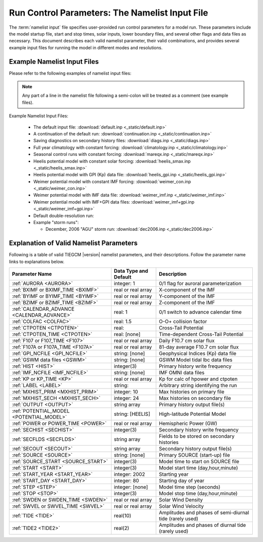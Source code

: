 
.. index:: namelist input, input

.. _namelist:

Run Control Parameters: The Namelist Input File
===============================================

The :term:`namelist input` file specifies user-provided run control 
parameters for a model run. These parameters include the model startup
file, start and stop times, solar inputs, lower boundary files, and 
several other flags and data files as necessary.  This document describes 
each valid namelist parameter, their valid combinations, and provides 
several example input files for running the model in different modes 
and resolutions.

Example Namelist Input Files
----------------------------

Please refer to the following examples of namelist input files:

.. note::

   Any part of a line in the namelist file following a semi-colon will
   be treated as a comment (see example files).

.. index:: default ; namelist read file

Example Namelist Input Files:

  * The default input file: :download:`default.inp <_static/default.inp>`
  * A continuation of the default run: :download:`continuation.inp <_static/continuation.inp>` 
  * Saving diagnostics on secondary history files: :download:`diags.inp <_static/diags.inp>`
  * Full year climatology with constant forcing: :download:`climatology.inp <_static/climatology.inp>`
  * Seasonal control runs with constant forcing: :download:`mareqx.inp <_static/mareqx.inp>`
  * Heelis potential model with constant solar forcing: :download:`heelis_smax.inp <_static/heelis_smax.inp>`
  * Heelis potential model with GPI (Kp) data file: :download:`heelis_gpi.inp <_static/heelis_gpi.inp>`
  * Weimer potential model with constant IMF forcing: :download:`weimer_con.inp <_static/weimer_con.inp>`
  * Weimer potential model with IMF data file: :download:`weimer_imf.inp <_static/weimer_imf.inp>`
  * Weimer potential model with IMF+GPI data files: :download:`weimer_imf+gpi.inp <_static/weimer_imf+gpi.inp>`
  * Default double-resolution run:
  * Example "storm runs":

    * December, 2006 "AGU" storm run: :download:`dec2006.inp <_static/dec2006.inp>`

.. _namelist_params:

Explanation of Valid Namelist Parameters
-----------------------------------------

Following is a table of valid TIEGCM |version| namelist parameters, and their descriptions. 
Follow the parameter name links to explanations below.

=========================================== ===================== =====================================
Parameter Name                              Data Type and Default Description
=========================================== ===================== =====================================
:ref:`AURORA <AURORA>`                      integer: 1            0/1 flag for auroral parameterization
:ref:`BXIMF or BXIMF_TIME <BXIMF>`          real or real array    X-component of the IMF
:ref:`BYIMF or BYIMF_TIME <BYIMF>`          real or real array    Y-component of the IMF
:ref:`BZIMF or BZIMF_TIME <BZIMF>`          real or real array    Z-component of the IMF
:ref:`CALENDAR_ADVANCE <CALENDAR_ADVANCE>`  real: 1               0/1 switch to advance calendar time
:ref:`COLFAC <COLFAC>`                      real: 1.5             O-O+ collision factor
:ref:`CTPOTEN <CTPOTEN>`                    real:                 Cross-Tail Potential
:ref:`CTPOTEN_TIME <CTPOTEN>`               real: [none]          Time-dependent Cross-Tail Potential
:ref:`F107 or F107_TIME <F107>`             real or real array    Daily F10.7 cm solar flux
:ref:`F107A or F107A_TIME <F107A>`          real or real array    81-day average F10.7 cm solar flux
:ref:`GPI_NCFILE <GPI_NCFILE>`              string: [none]        Geophysical Indices (Kp) data file
:ref:`GSWM data files <GSWM>`               string: [none]        GSWM Model tidal lbc data files
:ref:`HIST <HIST>`                          integer(3)            Primary history write frequency
:ref:`IMF_NCFILE <IMF_NCFILE>`              string: [none]        IMF OMNI data files
:ref:`KP or KP_TIME <KP>`                   real or real array    Kp for calc of hpower and ctpoten
:ref:`LABEL <LABEL>`                        string:               Arbitrary string identifying the run
:ref:`MXHIST_PRIM <MXHIST_PRIM>`            integer: 10           Max histories on primary file
:ref:`MXHIST_SECH <MXHIST_SECH>`            integer: 24           Max histories on secondary file
:ref:`OUTPUT <OUTPUT>`                      string array          Primary history output file(s)
:ref:`POTENTIAL_MODEL <POTENTIAL_MODEL>`    string: [HEELIS]      High-latitude Potential Model
:ref:`POWER or POWER_TIME <POWER>`          real or real array    Hemispheric Power (GW)
:ref:`SECHIST <SECHIST>`                    integer(3)            Secondary history write frequency
:ref:`SECFLDS <SECFLDS>`                    string array          Fields to be stored on secondary histories
:ref:`SECOUT <SECOUT>`                      string array          Secondary history output file(s)
:ref:`SOURCE <SOURCE>`                      string: [none]        Primary SOURCE (start-up) file
:ref:`SOURCE_START <SOURCE_START>`          integer(3)            Model time to start on SOURCE file 
:ref:`START <START>`                        integer(3)            Model start time (day,hour,minute)
:ref:`START_YEAR <START_YEAR>`              integer: 2002         Starting year
:ref:`START_DAY <START_DAY>`                integer: 80           Starting day of year
:ref:`STEP <STEP>`                          integer: [none]       Model time step (seconds)
:ref:`STOP <STOP>`                          integer(3)            Model stop time (day,hour,minute)
:ref:`SWDEN or SWDEN_TIME <SWDEN>`          real or real array    Solar Wind Density
:ref:`SWVEL or SWVEL_TIME <SWVEL>`          real or real array    Solar Wind Velocity
:ref:`TIDE <TIDE>`                          real(10)              Amplitudes and phases of semi-diurnal tide (rarely used)
:ref:`TIDE2 <TIDE2>`                        real(2)               Amplitudes and phases of diurnal tide (rarely used)
=========================================== ===================== =====================================

.. -------------------------------------------------------------------------------------
.. index:: aurora, namelist input ; aurora
.. _AURORA:
.. describe:: AURORA

   If AURORA > 0 then the auroral parameterization (aurora.F) is called by dynamics
   (dynamics.F), otherwise it is not called. 

   | Data type: scalar integer
   | Default: 1

   :ref:`Back to top <namelist_params>`

.. -------------------------------------------------------------------------------------
.. index:: bximf, namelist input ; bximf
.. _BXIMF:
.. describe:: BXIMF or BXIMF_TIME

   X-component of the IMF. Can be specified as either a constant (BXIMF), or series of 
   time-dependent values (BXIMF_TIME). If IMF_NCFILE is set and BXIMF is not provided, 
   then BXIMF will be taken from the IMF data file.

   Data type: real or real array

   Examples:
     * BXIMF = 0. ; constant for entire run
     * BXIMF_TIME = 80,0,0,40., 80,1,0,30., 80,5,0,20. ; time series

   See also: 
     * :ref:`BYIMF or BYIMF_TIME <BYIMF>`
     * :ref:`BZIMF or BZIMF_TIME <BZIMF>`
     * :ref:`IMF_NCFILE <IMF_NCFILE>`

   :ref:`Back to top <namelist_params>`

.. -------------------------------------------------------------------------------------
.. index:: byimf, namelist input ; byimf
.. _BYIMF:
.. describe:: BYIMF or BYIMF_TIME

   Y-component of the IMF. Can be specified as either a constant (BYIMF), or series of 
   time-dependent values (BYIMF_TIME). If IMF_NCFILE is set and BYIMF is not provided, 
   then BYIMF will be taken from the IMF data file.

   Data type: real or real array

   Examples:
     * BYIMF = 0. ; constant for entire run
     * BYIMF_TIME = 80,0,0,40., 80,1,0,30., 80,5,0,20. ; time series

   See also: 
     * :ref:`BXIMF or BYIMF_TIME <BXIMF>`
     * :ref:`BZIMF or BZIMF_TIME <BZIMF>`
     * :ref:`IMF_NCFILE <IMF_NCFILE>`

   :ref:`Back to top <namelist_params>`

.. -------------------------------------------------------------------------------------
.. index:: bzimf, namelist input ; bzimf
.. _BZIMF:
.. describe:: BZIMF or BZIMF_TIME

   Z-component of the IMF. Can be specified as either a constant (BZIMF), or series of 
   time-dependent values (BZIMF_TIME). If IMF_NCFILE is set and BZIMF is not provided, 
   then BZIMF will be taken from the IMF data file.

   Data type: real or real array

   Examples:
     * BZIMF = 0. ; constant for entire run
     * BZIMF_TIME = 80,0,0,40., 80,1,0,30., 80,5,0,20. ; time series

   See also: 
     * :ref:`BXIMF or BXIMF_TIME <BXIMF>`
     * :ref:`BYIMF or BYIMF_TIME <BYIMF>`
     * :ref:`IMF_NCFILE <IMF_NCFILE>`

   :ref:`Back to top <namelist_params>`

.. -------------------------------------------------------------------------------------
.. index:: calendar_advance, namelist input ; calendar_advance
.. _CALENDAR_ADVANCE:
.. describe:: CALENDAR_ADVANCE

   Set CALENDAR_ADVANCE=1 to advance calendar time from START_DAY, otherwise 
   calendar time is not advanced. If advancing calendar time, iday (init_module) 
   is incremented every 24 hours, and the sun's declination and longitude is recalculated 
   (see sub advance_day in advance.F and sub sunloc in magfield.F), thereby allowing 
   seasonal change to take place. The earth's orbital eccentricity "sfeps" is also 
   updated as a 6% variation in solar output over a year.

   A run with CALENDAR_ADVANCE=0 is referred to as a "steady-state" run. This is often 
   used to advance the model to a "steady-state" for a given date, prior to a seasonal 
   run with CALENDAR_ADVANCE=1. 

   :ref:`Back to top <namelist_params>`

.. -------------------------------------------------------------------------------------
.. index:: colfac, namelist input ; colfac
.. _COLFAC:
.. describe:: COLFAC

   O-O+ Collision Frequency, alias the "Burnside Factor". Default is 1.5, but there 
   have been recommendations for 1.3. COLFAC is used in lamdas.F and oplus.F.

   | Data type: real
   | Default: 1.5 

   :ref:`Back to top <namelist_params>`

.. -------------------------------------------------------------------------------------
.. index:: ctpoten, namelist input ; ctpoten
.. _CTPOTEN:
.. describe:: CTPOTEN or CTPOTEN_TIME

   Cross-tail (or cross-cap) potential. This is used in the auroral precipitation 
   parameterization. It can be provided either as a single constant (CTPOTEN), or 
   several time-dependent values (CTPOTEN_TIME). If GPI_NCFILE is set and CTPOTEN 
   is not provided, it will be calculated from 3-hourly Kp data read from GPI_NCFILE.

   The time-dependent example below specifies increasing CTPOTEN from model times 
   80,0,0 to 80,1,0, and 80,5,0. Interpolated values will be used between these 
   specified model times.

   Note that if POTENTIAL_MODEL='WEIMER' or 'WEIMER05', then the user is not allowed 
   to provide CTPOTEN because it will be calculated from the Weimer electric potential. 

   | Data type: real or real array

   Examples:
     * CTPOTEN = 60.
     * CTPOTEN_TIME = 80,0,0,60., 80,1,0,65., 80,5,0,100.

   See also:
     * :ref:`POWER or POWER_TIME <POWER>`
     * :ref:`KP or KP_TIME <KP>`
     * :ref:`GPI_NCFILE <GPI_NCFILE>`

   :ref:`Back to top <namelist_params>`

.. -------------------------------------------------------------------------------------
.. index:: f107, namelist input ; f107
.. _F107:
.. describe:: F107 or F107_TIME

   Daily F10.7 cm solar flux. This can be provided either as a single constant (F107), or 
   several time-dependent values (F107_TIME). If GPI_NCFILE is set and F107 is not set, 
   then F107 will be set from the data. The below example of F107_TIME increases the f10.7
   flux from 120 to 150 in the first hour of model time, then to 200 by the fifth hour.
   Values are linearly interpolated at each time-step.

   Data type: real or real array

   Examples:
     * F107 = 120.
     * F107_TIME = 80,0,0,120., 80,1,0,150., 80,5,0,200. 

   See also: 
     * :ref:`F107A <F107A>`
     * :ref:`POTENTIAL_MODEL <POTENTIAL_MODEL>`
     * :ref:`GPI_NCFILE <GPI_NCFILE>`
     * :ref:`IMF_NCFILE <IMF_NCFILE>`
   
   :ref:`Back to top <namelist_params>`

.. -------------------------------------------------------------------------------------
.. index:: f107a, namelist input ; f107a
.. _F107A:
.. describe:: F107A or F107A_TIME

   81-day average F10.7 cm solar flux. This can be provided either as a single constant 
   (F107A), or several time-dependent values (F107A_TIME). If GPI_NCFILE is set and F107A 
   is not set, then F107A will be set from the data. The below example of F107A_TIME
   increases the f10.7a flux from 120 to 130 in 12 hours of model time.

   Data type: real or real array

   Examples:
     * F107A = 120.
     * F107A_TIME = 80,0,0,120., 80,6,0,125., 80,12,0,130. 

   See also: 
     * :ref:`F107 <F107>`
     * :ref:`POTENTIAL_MODEL <POTENTIAL_MODEL>`
     * :ref:`GPI_NCFILE <GPI_NCFILE>`
     * :ref:`IMF_NCFILE <IMF_NCFILE>`
   
   :ref:`Back to top <namelist_params>`

.. -------------------------------------------------------------------------------------
.. index:: gpi, namelist input ; gpi_ncfile
.. _GPI_NCFILE:
.. describe:: GPI_NCFILE

   Specifies a netCDF data file containing 3-hourly Kp and daily F10.7 data to drive 
   high-latitude convection and the auroral precipitation oval.  If GPI_NCFILE is specified, 
   and POTENTIAL_MODEL='HEELIS', then at least one of CTPOTEN,POWER,F107,F107A must **not** 
   be specified. If CTPOTEN or POWER are not specified, they are calculated from the Kp data 
   using empirical relationships (see source file gpi.F).  If F107 or F107A are not specified, 
   the data will be used.

   If GPI_NCFILE is specified when POTENTIAL_MODEL='WEIMER' and IMF_NCFILE is specified,
   then the Weimer model and aurora will be driven by the IMF data, and only F107 and F107A 
   will be read from the GPI data file (F107 is not available on IMF data files).

   If the current model time is not available on the GPI data file, the model will print 
   an error message to stdout, and stop.

   Data Source: Ascii data is obtained from NOAA/NGDC, and an equivalent netCDF data file 
   is written for import to the TGCM models (see code in hao:$TGCMROOT/mkgpi). 

   Datatype: string

   Example:
     * GPI_NCFILE = '$TGCMDATA/gpi_2000001-2009031.nc'

   See also: 
     * :ref:`CTPOTEN or CTPOTEN_TIME <CTPOTEN>`
     * :ref:`POWER or POWER_TIME <POWER>`
     * :ref:`F107 or F107_TIME <F107>`
     * :ref:`IMF_NCFILE <IMF_NCFILE>`

   :ref:`Back to top <namelist_params>`

.. -------------------------------------------------------------------------------------
.. index:: gswm, namelist input ; gswm
.. _GSWM:
.. describe:: GSWM model data files for lbc

   Paths to netCDF data files containing tidal perturbations from the Global Scale Wave Model. 
   If provided, the files will be read and the perturbations will be added to the lower 
   boundary conditions of T,U,V, and Z. If provided, then TIDE and TIDE2 must be zeroed out.

   Warning: As of version |version|, the model is not tuned to use the non-migrating 
   GSWM tidal components.  The default namelist input file specifies migrating diurnal and 
   semi-diurnal tides, but not the non-migrating components. In later releases, non-migrating 
   tides may be supported at the 2.5-deg resolution.

   GSWM files must contain data compatable with the lower boundary of the model (99 km),
   and the horizontal resolution of the model being run (either 5 or 2.5 degrees). 
   See examples below. 

   Datatype: string

   Examples:
    * GSWM files for the 5-degree TIEGCM::

        GSWM_MI_DI_NCFILE   = '$TGCMDATA/gswm_diurn_5.0d_99km.nc'
        GSWM_MI_SDI_NCFILE  = '$TGCMDATA/gswm_semi_5.0d_99km.nc'
        GSWM_NMI_DI_NCFILE  = '$TGCMDATA/gswm_nonmig_diurn_5.0d_99km.nc'
        GSWM_NMI_SDI_NCFILE = '$TGCMDATA/gswm_nonmig_semi_5.0d_99km.nc'

    * GSWM files for 2.5-degree TIEGCM::

        GSWM_MI_DI_NCFILE   = '$TGCMDATA/gswm_diurn_2.5d_99km.nc'
        GSWM_MI_SDI_NCFILE  = '$TGCMDATA/gswm_semi_2.5d_99km.nc'
        GSWM_NMI_DI_NCFILE  = '$TGCMDATA/gswm_nonmig_diurn_2.5d_99km.nc'
        GSWM_NMI_SDI_NCFILE = '$TGCMDATA/gswm_nonmig_semi_2.5d_99km.nc'

   See also:
     * :ref:`TIDE <TIDE>`
     * :ref:`TIDE2 <TIDE2>`

   :ref:`Back to top <namelist_params>`

.. -------------------------------------------------------------------------------------
.. index:: hist, namelist input ; hist
.. _HIST:
.. describe:: HIST

   Primary history write frequency, specified as a model time (day,hour,minute). 
   HIST time must divide evenly into STOP minus START times.

   Examples:
     * HIST = 1,0,0    ;request daily histories
     * HIST = 0,1,0    ;request hourly histories
     * HIST = 0,0,12   ;request 12-minute histories

   See also:
     * :ref:`SECHIST <SECHIST>`

   :ref:`Back to top <namelist_params>`

.. -------------------------------------------------------------------------------------
.. index:: hpower, namelist input ; hpower
.. _POWER:
.. describe:: POWER or POWER_TIME

   Hemispheric Power (GW). This is used in the auroral precipitation parameterization. 
   It can be provided either as a single constant (POWER), or several time-dependent 
   values (POWER_TIME). If GPI_NCFILE is set and POWER is not provided, it will be 
   calculated from 3-hourly Kp data read from GPI_NCFILE.

   The time-dependent example below specifies increasing POWER from model times 
   80,0,0 to 80,1,0, and 80,5,0. Interpolated values will be used between these specified 
   model times.

   Data type: real or real array

   Examples: 
     * POWER = 16.
     * POWER_TIME = 80,0,0,16., 80,1,0,20., 80,5,0,70.

   See also:
     * :ref:`CTPOTEN or CTPOTEN_TIME <CTPOTEN>`
     * :ref:`KP or KP_TIME <KP>`
     * :ref:`GPI_NCFILE <GPI_NCFILE>`

   :ref:`Back to top <namelist_params>`

.. -------------------------------------------------------------------------------------
.. index:: kp, namelist input ; kp
.. _KP:
.. describe:: KP or KP_TIME

   Geomagnetic Activity index. If KP is specified and POWER and/or CTPOTEN are commented,
   then the given KP will be used with empirical formulas to calculate POWER and/or CTPOTEN,
   which are used in the Auroral parameterization.

   KP can be provided as a scalar constant (KP), or as a series of time-dependent values
   (KP_TIME), as in the below examples. KP cannot be set if GPI_NCFILE data file is specified.

   Empirical formula used to calculate POWER from KP (see function hp_from_kp in util.F)::

      if (kp <=7.) hp_from_kp = 16.82*exp(0.32*kp)-4.86
      if (kp > 7.) hp_from_kp = 153.13 + (kp-7.)/(9.-7.)*(300.-153.13)

   Empirical formula used to calculate CTPOTEN from KP (see function ctpoten_from_kp in util.F)::

      ctpoten_from_kp = 15.+15.*kp + 0.8*kp**2

   Examples:
     * KP = 4.0
     * KP_TIME = 80,0,0,4., 80,6,0,4.5, 80,12,0,5.0

   See also:
     * :ref:`CTPOTEN <CTPOTEN>`
     * :ref:`POWER <POWER>`
     * :ref:`GPI_NCFILE <GPI_NCFILE>`

   :ref:`Back to top <namelist_params>`

.. -------------------------------------------------------------------------------------
.. index:: imf, namelist input ; imf_ncfile
.. _IMF_NCFILE:
.. describe:: IMF_NCFILE

   Specifies a netCDF data file containing hourly IMF parameters BX,BY,BZ,SWVEL, and SWDEN.
   This can be set only when POTENTIAL_MODEL='WEIMER'. The data will be used to drive
   the Weimer 2005 potential model. When set, the user must **not** provide at least one
   of the above IMF parameters.  Data will be used for IMF parameters not provided by the
   user. Values (scalar or time-dependent) that are provided by the user will take precedence 
   over the data file. 

   If the current model time is not available on the IMF data file, the model will print 
   an error message to stdout and stop.

   Ascii data is obtained from NASA/OMNI (Combined 1AU IP Data), and an equivalent netCDF 
   data file is written for import to the model.
 
   Example:
     * IMF_NCFILE = '$TGCMDATA/imf_OMNI_2002001-2002365.nc'

   :ref:`Back to top <namelist_params>`

.. -------------------------------------------------------------------------------------
.. index:: label, namelist input ; label
.. _LABEL:
.. describe:: LABEL

   LABEL may be any string up to 80 characters long, used to identify a run. 
   The LABEL is written to output history files as a global file attribute. 
   This parameter is purely a user convenience, and does not effect the model 
   run in any way. 

   | Data type: string
   | Default: 'tiegcm res=5'

   :ref:`Back to top <namelist_params>`

.. -------------------------------------------------------------------------------------
.. index:: mxhist_prim, namelist input ; mxhist_prim
.. _MXHIST_PRIM:
.. describe:: MXHIST_PRIM

   Maximum number of histories to be written to primary OUTPUT files. When this many 
   histories have been written to the current OUTPUT file, the next OUTPUT file is created 
   and it receives subsequent histories. This parameter can be adjusted to control the size 
   of primary OUTPUT files.

   | Data type: integer
   | Default: 10

   Examples: 
     * MXHIST_PRIM = 15 ; allow maximum of 15 histories per primary output file 

   See also: 
     * :ref:`OUTPUT <OUTPUT>`

   :ref:`Back to top <namelist_params>`

.. -------------------------------------------------------------------------------------
.. index:: mxhist_sech, namelist input ; mxhist_sech
.. _MXHIST_SECH:
.. describe:: MXHIST_SECH

   Maximum number of histories to be written to secondary output files (SECOUT). 
   When this many histories have been written to the current SECOUT file, the next SECOUT 
   file is created and it receives subsequent histories. This parameter can be adjusted 
   to control the size of secondary OUTPUT files.

   | Data type: integer
   | Default: 24

   Examples:
    * MXHIST_SECH = 24 ; allow 1 day of hourly histories per file
    * MXHIST_SECH = 48 ; allow 2 days of hourly histories per file

   See also: 
     * :ref:`SECOUT <SECOUT>`

   :ref:`Back to top <namelist_params>`

.. -------------------------------------------------------------------------------------
.. index:: output, namelist input ; output
.. _OUTPUT:
.. describe:: OUTPUT

   List of primary history output files. Each file may be an absolute path, or relative 
   to the execution directory. If an initial run (SOURCE is specified), then pre-existing 
   OUTPUT files will be overwritten. If a continuation run (SOURCE is *not* specified), 
   then the first OUTPUT file should contain the source history at START time. In this case, 
   subsequent output histories will be appended to the first OUTPUT file until it is full. 
   As each OUTPUT file is filled (see MXHIST_PRIM), the next OUTPUT file is created and 
   histories are written until it is full, and so on.

   OUTPUT files are usually specified with increasing integers imbedded in the names. See 
   examples below. As a convenience, large sequences of files may be specified in a "short-form", 
   see example 3 below specifying 20 files. By convention, primary history output files 
   may use the letter "p" to indicate primary file series (see all 3 examples below, and 
   contrast with SECOUT). 

   Examples::

     OUTPUT = 'p_myoutput_001.nc'
     OUTPUT = 'myoutput.p001.nc','myoutput.p002.nc','myoutput.p003.nc'
     OUTPUT = 'myoutput_p001.nc','to','myoutput_p020.nc','by','1' 

   See also:
     * :ref:`SECOUT <SECOUT>`
     * :ref:`SOURCE <SOURCE>`
     * :ref:`MXHIST_PRIM <MXHIST_PRIM>`

   :ref:`Back to top <namelist_params>`

.. -------------------------------------------------------------------------------------
.. index:: potential_model, namelist input ; potential_model
.. _POTENTIAL_MODEL:
.. describe:: POTENTIAL_MODEL

   The high-latitude potential model used to calculate electric potential above a specified 
   latitude. This string can have one of two values:

   | POTENTIAL_MODEL = 'HEELIS'
   | POTENTIAL_MODEL = 'WEIMER'

   'HEELIS' is the Rod Heelis model (heelis.F). 'WEIMER' is the Dan Weimer 2005 model 
   (wei05sc.F).

   .. note::

      The Weimer model of high-latitude potential is the intellectual property of Daniel
      Weimer and may not be extracted, distributed, or used for any purpose other
      than as implemented in the TIE-GCM.  For further information concerning this
      model, please contact Dan Weimer (dweimer@vt.edu).

   For a brief discussion of the use of the Weimer 2005 model in TIEGCM, please
   see :ref:`Notes on Weimer05 in TIEGCM <tiegcm_weimer05>`.

   | Data type: string
   | Default: 'HEELIS'

   :ref:`Back to top <namelist_params>`

.. -------------------------------------------------------------------------------------
.. index:: secflds, namelist input ; secflds
.. _SECFLDS:
.. describe:: SECFLDS

   List of fields to be saved to secondary histories. These may be either fields that are 
   also saved on primary histories (so-called "prognostic" fields), fields that have been 
   requested via addfld calls in the source code, or fields available via the diagnostics
   module (see example below).

   Note the final size of secondary output files is affected by the number of fields specified
   as well as the number of histories on the file.  The file size can be controlled by setting 
   the number of histories allowed on a secondary file :ref:`MXHIST_SECH <MXHIST_SECH>`.

   Data type: one or more character strings

   Examples::

     ;
     ; Example for tiegcm1.9: all fields are "prognostic" except EEX,EEY,EEZ,
     ; which are saved by addfld calls in sub ionvel (ionvel.F).
     ;
      SECFLDS = 'TN','UN','VN','O1','NO','N4S','NE','TE','TI',
                'O2','O2P','OMEGA','POTEN','EEX','EEY','EEZ'
     ;
     ; This example lists all diagnostic fields available via the diags module
     ; (it is not necessary to call addfld in the code to obtain these fields)
     ;
      SECFLDS = 'CO2_COOL','NO_COOL','DEN','HEATING','QJOULE',
                'SIGMA_PED','SIGMA_HAL','TEC','UI_ExB','VI_ExB','WI_ExB',
                'LAMDA_PED','LAMDA_HAL','HMF2','NMF2','SCHT','MU_M'

   See also:
     :ref:`MXHIST_SECH <MXHIST_SECH>`

   :ref:`Back to top <namelist_params>`

.. -------------------------------------------------------------------------------------
.. index:: sechist, namelist input ; sechist
.. _SECHIST:
.. describe:: SECHIST

   Secondary history write frequency, specified as a model time (day,hour,minute). 
   SECHIST time must divide evenly into SECSTOP minus SECSTART times.

   | Data type: 3 integers (day,hour,minute)
   | Valid range: 0-365 for day, 0-23 for hour, 0-59 for minute.

   Examples:
     * SECHIST = 0,1,0    ;request hourly histories
     * SECHIST = 0,0,12   ;request 12-minute histories

   See also:
     * :ref:`HIST <HIST>`

   :ref:`Back to top <namelist_params>`

.. -------------------------------------------------------------------------------------
.. index:: secout, namelist input ; secout
.. _SECOUT:
.. describe:: SECOUT

   List of secondary history output files. Secondary histories store diagnostic fields,
   usually at a higher temporal resolution than primary files. Each file may be an 
   absolute path, or relative to the execution directory. Beware that SECOUT will 
   overwrite any pre-existing files with the same names.  As each SECOUT file is filled 
   (see MXHIST_SECH), the next SECOUT file is created and histories are written until 
   it is full, and so on.

   SECOUT files are usually specified with increasing integers imbedded in the names. See 
   examples below. As a convenience, large sequences of files may be specified in a "short-form", 
   see example 3 below specifying 20 files. By convention, secondary history output files 
   may use the letter "s" to indicate secondary file series (see all 3 examples below).

   Examples::

     SECOUT = 's_myoutput_001.nc'
     SECOUT = 'myoutput.s001.nc','myoutput.s002.nc','myoutput.s003.nc'
     SECOUT = 'myoutput_s001.nc','to','myoutput_s020.nc','by','1' 

   See also:
     * :ref:`OUTPUT <OUTPUT>`
     * :ref:`SOURCE <SOURCE>`
     * :ref:`MXHIST_SECH <MXHIST_SECH>`

   :ref:`Back to top <namelist_params>`

.. -------------------------------------------------------------------------------------
.. index:: source, namelist input ; source
.. _SOURCE:
.. describe:: SOURCE

   SOURCE is the start-up history file for an initial run. SOURCE may be a full path or 
   relative to the execution directory. It must be a TIEGCM history with the same grid 
   resolution as the model being run. It does not need to be from the same model version 
   as that being run.

   If SOURCE is specified, then SOURCE_START, the model time of the history to read on the 
   SOURCE file, must also be specified. The code will search the SOURCE file for the 
   SOURCE_START history. If SOURCE is *not* specified, then the run is a continuation run, 
   and the source history is provided in the first OUTPUT file at START time.

   The SOURCE file must be on the local disk. The model will not look for the SOURCE
   history on any archive file system.

   Examples:
     * SOURCE = '$TGCMDATA/TGCM.tiegcm1.94.pcntr_eqnx_smed.nc'

   See also:
     * :ref:`SOURCE_START <SOURCE_START>`

   :ref:`Back to top <namelist_params>`

.. -------------------------------------------------------------------------------------
.. index:: source_start, namelist input ; source_start
.. _SOURCE_START:
.. describe:: SOURCE_START

   This is the model time of the history to read from the SOURCE file. Model time is 
   specified as a 3-integer triplet: day,hour,minute. If SOURCE is specified, then 
   SOURCE_START must also be specified. If the SOURCE_START history is not found on the 
   SOURCE file, the model will stop and print an appropriate error message to stdout.

   | Data type: 3 integers
   | Valid range: 0-365 for day, 0-23 for hour, 0-59 for minute.

   Example: 
     * SOURCE_START = 80,0,0 

   See also:
     * :ref:`SOURCE <SOURCE>`

   :ref:`Back to top <namelist_params>`

.. -------------------------------------------------------------------------------------
.. index:: start, namelist input ; start
.. _START:
.. describe:: START

   Model time for start of the run. Model time is a 3-integer triplet: day,hour, minute. 
   If CALENDAR_ADVANCE=0, then START day can be any number between 0 and 365. 
   If CALENDAR_ADVANCE=1, then START day must be the same as START_DAY. If an initial run, 
   START time does not have to be the same as SOURCE_START.

   Data type: 3 integers
   Valid range: 0-365 for day, 0-23 for hour, 0-59 for minute.

   Examples: 
     * START = 80,0,0

   See also:
     * :ref:`SOURCE_START <SOURCE_START>`

   :ref:`Back to top <namelist_params>`

.. -------------------------------------------------------------------------------------
.. index:: start_day, namelist input ; start_day
.. _START_DAY:
.. describe:: START_DAY

   Calendar starting day.

   | Data type: integer
   | Default: 80
   | Valid range: 1 to 365

   :ref:`Back to top <namelist_params>`

.. -------------------------------------------------------------------------------------
.. index:: start_year, namelist input ; start_year
.. _START_YEAR:
.. describe:: START_YEAR

   Starting year for the run.

   | Data type: integer
   | Default: 2002

   :ref:`Back to top <namelist_params>`

.. -------------------------------------------------------------------------------------
.. index:: step, namelist input ; step
.. _STEP:
.. describe:: STEP

   Model time-step in seconds. Default value is 120, although during periods of quiet 
   solar activity, the model will run fine at 180. During periods of intense solar 
   activity (e.g., F10.7 > 200, or high magnitude BZ southward), the model may become 
   numerically unstable. In this case, reducing the timestep to as low as 60 seconds 
   may help the model get through the rough period.

   | Data type: integer
   | Default: Usually 120 or 180

   :ref:`Back to top <namelist_params>`

.. -------------------------------------------------------------------------------------
.. index:: stop, namelist input ; stop
.. _STOP:
.. describe:: STOP

   Model stop time for the run. Model time is specified as a 3-integer triplet: day,hour,minute.

   | Data type: 3 integers
   | Valid range: 0-365 for day, 0-23 for hour, 0-59 for minute.

   Example: 
     * STOP = 81,0,0

   :ref:`Back to top <namelist_params>`

.. -------------------------------------------------------------------------------------
.. index:: swden, namelist input ; swden
.. _SWDEN:
.. describe:: SWDEN or SWDEN_TIME

   Solar Wind Density. Can be specified as either a constant (SWDEN), or series of 
   time-dependent values (SWDEN_TIME). If IMF_NCFILE is set and SWDEN is not provided, 
   then it SWDEN will be taken from the IMF data file.

   Data type: real or real array

   Examples:
    * SWDEN = 4.0 ; constant for entire run
    * SWDEN_TIME = 80,0,0,2., 80,1,0,3., 80,2,0,4. ; time series

   See also:
     * :ref:`IMF_NCFILE <IMF_NCFILE>`

   :ref:`Back to top <namelist_params>`

.. -------------------------------------------------------------------------------------
.. index:: swvel, namelist input ; swvel
.. _SWVEL:
.. describe:: SWVEL or SWVEL_TIME

   Solar Wind Velocity. Can be specified as either a constant (SWVEL), or series of 
   time-dependent values (SWVEL_TIME). If IMF_NCFILE is set and SWVEL is not provided, 
   then it SWVEL will be taken from the IMF data file.

   Data type: real or real array

   Examples:
    * SWVEL = 400. ; constant for entire run
    * SWVEL_TIME = 80,0,0,100., 80,1,0,200., 80,2,0,300. ; time series

   See also:
     * :ref:`IMF_NCFILE <IMF_NCFILE>`

   :ref:`Back to top <namelist_params>`

.. -------------------------------------------------------------------------------------
.. index:: tide, namelist input ; tide
.. _TIDE:
.. describe:: TIDE

   Hough mode amplitudes and phases of the semi-diurnal tide. If GSWM tidal perturbations    
   are specified, TIDE should be set to 0.

     .. note::
        TIDE and TIDE2 should be specified only for experiments where amplitude and phases
        of the tides must be used.  Normally, GSWM tides are specified instead of TIDE,TIDE2.

   Data type: 10 reals

   Example::

       TIDE= 1.9300E+04, 1.5000E+04, 2.3100E+04, 0.7700E+04, 0.1660E+04,
             -2.600E+00,  0.000E+00, -3.300E+00, 4.2000E+00, 5.0000E+00

   See also: 
     * :ref:`GSWM_MI_SDI_NCFILE <GSWM>`
     * :ref:`GSWM_NM_SDI_NCFILE <GSWM>`

   :ref:`Back to top <namelist_params>`

.. -------------------------------------------------------------------------------------
.. index:: tide2, namelist input ; tide2
.. _TIDE2:
.. describe:: TIDE2

   Hough mode amplitudes and phases of the diurnal tide. If GSWM tidal perturbations are 
   specified, TIDE2 should be set to 0.

     .. note::
        TIDE and TIDE2 should be specified only for experiments where amplitude and phases
        of the tides must be used.  Normally, GSWM tides are specified instead of TIDE,TIDE2.

   Data type: 2 floats

   Example::

     TIDE2 = 4.1E+4, -3.7  
 
   See also: 
     * :ref:`GSWM_MI_DI_NCFILE <GSWM>`
     * :ref:`GSWM_NM_DI_NCFILE <GSWM>`

   :ref:`Back to top <namelist_params>`
